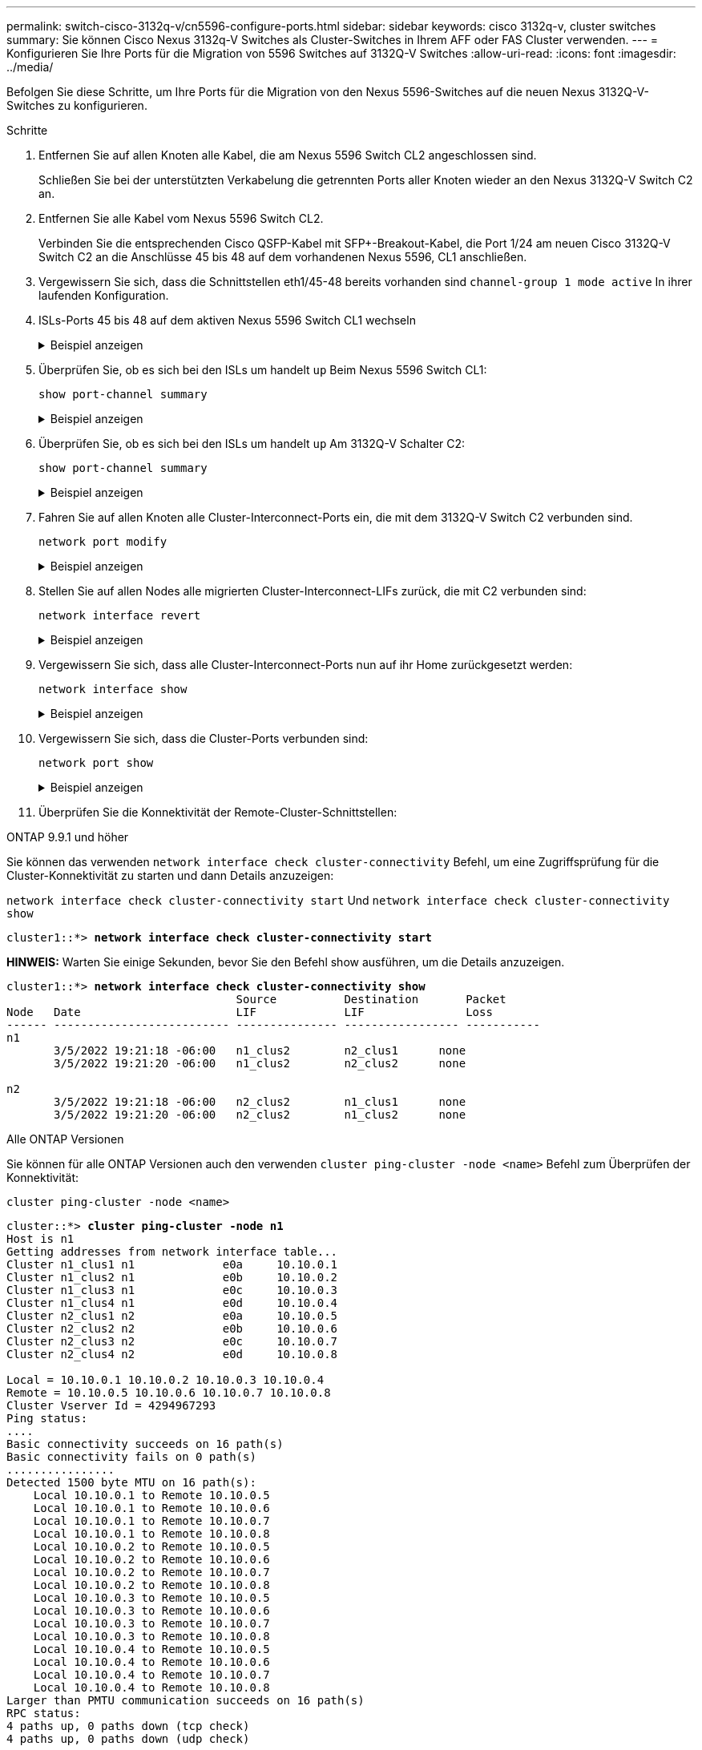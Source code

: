 ---
permalink: switch-cisco-3132q-v/cn5596-configure-ports.html 
sidebar: sidebar 
keywords: cisco 3132q-v, cluster switches 
summary: Sie können Cisco Nexus 3132q-V Switches als Cluster-Switches in Ihrem AFF oder FAS Cluster verwenden. 
---
= Konfigurieren Sie Ihre Ports für die Migration von 5596 Switches auf 3132Q-V Switches
:allow-uri-read: 
:icons: font
:imagesdir: ../media/


[role="lead"]
Befolgen Sie diese Schritte, um Ihre Ports für die Migration von den Nexus 5596-Switches auf die neuen Nexus 3132Q-V-Switches zu konfigurieren.

.Schritte
. Entfernen Sie auf allen Knoten alle Kabel, die am Nexus 5596 Switch CL2 angeschlossen sind.
+
Schließen Sie bei der unterstützten Verkabelung die getrennten Ports aller Knoten wieder an den Nexus 3132Q-V Switch C2 an.

. Entfernen Sie alle Kabel vom Nexus 5596 Switch CL2.
+
Verbinden Sie die entsprechenden Cisco QSFP-Kabel mit SFP+-Breakout-Kabel, die Port 1/24 am neuen Cisco 3132Q-V Switch C2 an die Anschlüsse 45 bis 48 auf dem vorhandenen Nexus 5596, CL1 anschließen.

. Vergewissern Sie sich, dass die Schnittstellen eth1/45-48 bereits vorhanden sind `channel-group 1 mode active` In ihrer laufenden Konfiguration.
. ISLs-Ports 45 bis 48 auf dem aktiven Nexus 5596 Switch CL1 wechseln
+
.Beispiel anzeigen
[%collapsible]
====
Das folgende Beispiel zeigt, dass die ISLs-Ports 45 bis 48 aufgerufen werden:

[listing]
----
(CL1)# configure
(CL1)(Config)# interface e1/45-48
(CL1)(config-if-range)# no shutdown
(CL1)(config-if-range)# exit
(CL1)(Config)# exit
(CL1)#
----
====
. Überprüfen Sie, ob es sich bei den ISLs um handelt `up` Beim Nexus 5596 Switch CL1:
+
`show port-channel summary`

+
.Beispiel anzeigen
[%collapsible]
====
Die Ports eth1/45 bis eth1/48 sollten (P) angeben, was bedeutet, dass die ISL-Ports lauten `up` Im Port-Kanal:

[listing]
----
Example
CL1# show port-channel summary
Flags: D - Down         P - Up in port-channel (members)
       I - Individual   H - Hot-standby (LACP only)
       s - Suspended    r - Module-removed
       S - Switched     R - Routed
       U - Up (port-channel)
       M - Not in use. Min-links not met
--------------------------------------------------------------------------------
Group Port-        Type   Protocol  Member Ports
      Channel
--------------------------------------------------------------------------------
1     Po1(SU)      Eth    LACP      Eth1/41(D)   Eth1/42(D)   Eth1/43(D)
                                    Eth1/44(D)   Eth1/45(P)   Eth1/46(P)
                                    Eth1/47(P)   Eth1/48(P)
----
====
. Überprüfen Sie, ob es sich bei den ISLs um handelt `up` Am 3132Q-V Schalter C2:
+
`show port-channel summary`

+
.Beispiel anzeigen
[%collapsible]
====
Die Ports eth1/24/1, eth1/24/2, eth1/24/3 und eth1/24/4 sollten (P) angeben, d. h. die ISL-Ports sind `up` Im Port-Kanal:

[listing]
----
C2# show port-channel summary
Flags: D - Down         P - Up in port-channel (members)
       I - Individual   H - Hot-standby (LACP only)
       s - Suspended    r - Module-removed
       S - Switched     R - Routed
       U - Up (port-channel)
       M - Not in use. Min-links not met
--------------------------------------------------------------------------------
Group Port-        Type   Protocol  Member Ports
      Channel
--------------------------------------------------------------------------------
1     Po1(SU)      Eth    LACP      Eth1/31(D)   Eth1/32(D)
2     Po2(SU)      Eth    LACP      Eth1/24/1(P)  Eth1/24/2(P)  Eth1/24/3(P)
                                    Eth1/24/4(P)
----
====
. Fahren Sie auf allen Knoten alle Cluster-Interconnect-Ports ein, die mit dem 3132Q-V Switch C2 verbunden sind.
+
`network port modify`

+
.Beispiel anzeigen
[%collapsible]
====
Im folgenden Beispiel werden die angegebenen Ports angezeigt, die auf den Knoten n1 und n2 aufgerufen werden:

[listing]
----
cluster::*> network port modify -node n1 -port e0b -up-admin true
cluster::*> network port modify -node n1 -port e0c -up-admin true
cluster::*> network port modify -node n2 -port e0b -up-admin true
cluster::*> network port modify -node n2 -port e0c -up-admin true
----
====
. Stellen Sie auf allen Nodes alle migrierten Cluster-Interconnect-LIFs zurück, die mit C2 verbunden sind:
+
`network interface revert`

+
.Beispiel anzeigen
[%collapsible]
====
Im folgenden Beispiel werden die migrierten Cluster-LIFs angezeigt, die auf ihre Home-Ports auf den Nodes n1 und n2 zurückgesetzt werden:

[listing]
----
cluster::*> network interface revert -vserver Cluster -lif n1_clus2
cluster::*> network interface revert -vserver Cluster -lif n1_clus3
cluster::*> network interface revert -vserver Cluster -lif n2_clus2
cluster::*> network interface revert -vserver Cluster -lif n2_clus3
----
====
. Vergewissern Sie sich, dass alle Cluster-Interconnect-Ports nun auf ihr Home zurückgesetzt werden:
+
`network interface show`

+
.Beispiel anzeigen
[%collapsible]
====
Das folgende Beispiel zeigt, dass die LIFs auf Fa.2 auf ihre Home-Ports zurückgesetzt werden und zeigt, dass die LIFs erfolgreich zurückgesetzt werden, wenn die Ports in der Spalte „Current Port“ den Status aufweisen `true` Im `Is Home` Spalte. Wenn der `Is Home` Wert ist `false`, Das LIF wurde nicht zurückgesetzt.

[listing]
----
cluster::*> network interface show -role cluster
(network interface show)
            Logical    Status     Network            Current       Current Is
Vserver     Interface  Admin/Oper Address/Mask       Node          Port    Home
----------- ---------- ---------- ------------------ ------------- ------- ----
Cluster
            n1_clus1   up/up      10.10.0.1/24       n1            e0a     true
            n1_clus2   up/up      10.10.0.2/24       n1            e0b     true
            n1_clus3   up/up      10.10.0.3/24       n1            e0c     true
            n1_clus4   up/up      10.10.0.4/24       n1            e0d     true
            n2_clus1   up/up      10.10.0.5/24       n2            e0a     true
            n2_clus2   up/up      10.10.0.6/24       n2            e0b     true
            n2_clus3   up/up      10.10.0.7/24       n2            e0c     true
            n2_clus4   up/up      10.10.0.8/24       n2            e0d     true
8 entries were displayed.
----
====
. Vergewissern Sie sich, dass die Cluster-Ports verbunden sind:
+
`network port show`

+
.Beispiel anzeigen
[%collapsible]
====
Das folgende Beispiel zeigt das Ergebnis des vorherigen `network port modify` Befehl, Überprüfung der Cluster Interconnects `up`:

[listing]
----
cluster::*> network port show -role cluster
  (network port show)
Node: n1
                                                                       Ignore
                                                  Speed(Mbps) Health   Health
Port      IPspace      Broadcast Domain Link MTU  Admin/Oper  Status   Status
--------- ------------ ---------------- ---- ---- ----------- -------- ------
e0a       Cluster      Cluster          up   9000 auto/10000  -        -
e0b       Cluster      Cluster          up   9000 auto/10000  -        -
e0c       Cluster      Cluster          up   9000 auto/10000  -        -
e0d       Cluster      Cluster          up   9000 auto/10000  -        -

Node: n2
                                                                       Ignore
                                                  Speed(Mbps) Health   Health
Port      IPspace      Broadcast Domain Link MTU  Admin/Oper  Status   Status
--------- ------------ ---------------- ---- ---- ----------- -------- ------
e0a       Cluster      Cluster          up   9000  auto/10000 -        -
e0b       Cluster      Cluster          up   9000  auto/10000 -        -
e0c       Cluster      Cluster          up   9000  auto/10000 -        -
e0d       Cluster      Cluster          up   9000  auto/10000 -        -
8 entries were displayed.
----
====
. Überprüfen Sie die Konnektivität der Remote-Cluster-Schnittstellen:


[role="tabbed-block"]
====
.ONTAP 9.9.1 und höher
--
Sie können das verwenden `network interface check cluster-connectivity` Befehl, um eine Zugriffsprüfung für die Cluster-Konnektivität zu starten und dann Details anzuzeigen:

`network interface check cluster-connectivity start` Und `network interface check cluster-connectivity show`

[listing, subs="+quotes"]
----
cluster1::*> *network interface check cluster-connectivity start*
----
*HINWEIS:* Warten Sie einige Sekunden, bevor Sie den Befehl show ausführen, um die Details anzuzeigen.

[listing, subs="+quotes"]
----
cluster1::*> *network interface check cluster-connectivity show*
                                  Source          Destination       Packet
Node   Date                       LIF             LIF               Loss
------ -------------------------- --------------- ----------------- -----------
n1
       3/5/2022 19:21:18 -06:00   n1_clus2        n2_clus1      none
       3/5/2022 19:21:20 -06:00   n1_clus2        n2_clus2      none

n2
       3/5/2022 19:21:18 -06:00   n2_clus2        n1_clus1      none
       3/5/2022 19:21:20 -06:00   n2_clus2        n1_clus2      none
----
--
.Alle ONTAP Versionen
--
Sie können für alle ONTAP Versionen auch den verwenden `cluster ping-cluster -node <name>` Befehl zum Überprüfen der Konnektivität:

`cluster ping-cluster -node <name>`

[listing, subs="+quotes"]
----
cluster::*> *cluster ping-cluster -node n1*
Host is n1
Getting addresses from network interface table...
Cluster n1_clus1 n1		e0a	10.10.0.1
Cluster n1_clus2 n1		e0b	10.10.0.2
Cluster n1_clus3 n1		e0c	10.10.0.3
Cluster n1_clus4 n1		e0d	10.10.0.4
Cluster n2_clus1 n2		e0a	10.10.0.5
Cluster n2_clus2 n2		e0b	10.10.0.6
Cluster n2_clus3 n2		e0c	10.10.0.7
Cluster n2_clus4 n2		e0d	10.10.0.8

Local = 10.10.0.1 10.10.0.2 10.10.0.3 10.10.0.4
Remote = 10.10.0.5 10.10.0.6 10.10.0.7 10.10.0.8
Cluster Vserver Id = 4294967293
Ping status:
....
Basic connectivity succeeds on 16 path(s)
Basic connectivity fails on 0 path(s)
................
Detected 1500 byte MTU on 16 path(s):
    Local 10.10.0.1 to Remote 10.10.0.5
    Local 10.10.0.1 to Remote 10.10.0.6
    Local 10.10.0.1 to Remote 10.10.0.7
    Local 10.10.0.1 to Remote 10.10.0.8
    Local 10.10.0.2 to Remote 10.10.0.5
    Local 10.10.0.2 to Remote 10.10.0.6
    Local 10.10.0.2 to Remote 10.10.0.7
    Local 10.10.0.2 to Remote 10.10.0.8
    Local 10.10.0.3 to Remote 10.10.0.5
    Local 10.10.0.3 to Remote 10.10.0.6
    Local 10.10.0.3 to Remote 10.10.0.7
    Local 10.10.0.3 to Remote 10.10.0.8
    Local 10.10.0.4 to Remote 10.10.0.5
    Local 10.10.0.4 to Remote 10.10.0.6
    Local 10.10.0.4 to Remote 10.10.0.7
    Local 10.10.0.4 to Remote 10.10.0.8
Larger than PMTU communication succeeds on 16 path(s)
RPC status:
4 paths up, 0 paths down (tcp check)
4 paths up, 0 paths down (udp check)
----
--
====
. [[step12]]Migrieren Sie auf jedem Knoten im Cluster die Schnittstellen, die dem ersten Nexus 5596-Switch, CL1, zugeordnet sind, die ersetzt werden sollen:
+
`network interface migrate`

+
.Beispiel anzeigen
[%collapsible]
====
Im folgenden Beispiel werden die Ports oder LIFs angezeigt, die auf den Nodes n1 und n2 migriert werden:

[listing]
----
cluster::*> network interface migrate -vserver Cluster -lif n1_clus1 -source-node n1 -
destination-node n1 -destination-port e0b
cluster::*> network interface migrate -vserver Cluster -lif n1_clus4 -source-node n1 -
destination-node n1 -destination-port e0c
cluster::*> network interface migrate -vserver Cluster -lif n2_clus1 -source-node n2 -
destination-node n2 -destination-port e0b
cluster::*> network interface migrate -vserver Cluster -lif n2_clus4 -source-node n2 -
destination-node n2 -destination-port e0c
----
====
. Überprüfen Sie den Cluster-Status:
+
`network interface show`

+
.Beispiel anzeigen
[%collapsible]
====
Im folgenden Beispiel wird gezeigt, dass die erforderlichen Cluster-LIFs zu geeigneten Cluster-Ports migriert wurden, die auf Cluster-Switch gehostet werden.C2:

[listing]
----
 (network interface show)
            Logical    Status     Network            Current       Current Is
Vserver     Interface  Admin/Oper Address/Mask       Node          Port    Home
----------- ---------- ---------- ------------------ ------------- ------- ----
Cluster
            n1_clus1   up/up      10.10.0.1/24       n1            e0b     false
            n1_clus2   up/up      10.10.0.2/24       n1            e0b     true
            n1_clus3   up/up      10.10.0.3/24       n1            e0c     true
            n1_clus4   up/up      10.10.0.4/24       n1            e0c     false
            n2_clus1   up/up      10.10.0.5/24       n2            e0b     false
            n2_clus2   up/up      10.10.0.6/24       n2            e0b     true
            n2_clus3   up/up      10.10.0.7/24       n2            e0c     true
            n2_clus4   up/up      10.10.0.8/24       n2            e0c     false
8 entries were displayed.

----- ------- ----
----
====
. Fahren Sie auf allen Nodes die Node-Ports herunter, die mit CL1 verbunden sind:
+
`network port modify`

+
.Beispiel anzeigen
[%collapsible]
====
Das folgende Beispiel zeigt die angegebenen Anschlüsse, die auf den Knoten n1 und n2 heruntergefahren werden:

[listing]
----
cluster::*> network port modify -node n1 -port e0a -up-admin false
cluster::*> network port modify -node n1 -port e0d -up-admin false
cluster::*> network port modify -node n2 -port e0a -up-admin false
cluster::*> network port modify -node n2 -port e0d -up-admin false
----
====
. Fahren Sie die ISL-Ports 24, 31 und 32 am aktiven Switch 3132Q-V C2 herunter.
+
`shutdown`

+
.Beispiel anzeigen
[%collapsible]
====
Das folgende Beispiel zeigt, wie ISLs 24, 31 und 32 heruntergefahren werden:

[listing]
----
C2# configure
C2(Config)# interface e1/24/1-4
C2(config-if-range)# shutdown
C2(config-if-range)# exit
C2(config)# interface 1/31-32
C2(config-if-range)# shutdown
C2(config-if-range)# exit
C2(config-if)# exit
C2#
----
====
. Entfernen Sie auf allen Knoten alle Kabel, die am Nexus 5596 Switch CL1 angeschlossen sind.
+
Schließen Sie bei der unterstützten Verkabelung die getrennten Ports aller Knoten wieder an den Nexus 3132Q-V Switch C1 an.

. Entfernen Sie das QSFP-Breakout-Kabel von den Nexus 3132Q-V C2-Ports e1/24.
+
Verbinden Sie die Ports e1/31 und e1/32 auf C1 mit den Ports e1/31 und e1/32 auf C2 unter Verwendung der unterstützten Cisco QSFP-Glasfaserkabel oder Direct-Attached-Kabel.

. Stellen Sie die Konfiguration an Port 24 wieder her, und entfernen Sie den temporären Port Channel 2 auf C2:
+
[listing]
----
C2# configure
C2(config)# no interface breakout module 1 port 24 map 10g-4x
C2(config)# no interface port-channel 2
C2(config-if)# int e1/24
C2(config-if)# description 40GbE Node Port
C2(config-if)# spanning-tree port type edge
C2(config-if)# spanning-tree bpduguard enable
C2(config-if)# mtu 9216
C2(config-if-range)# exit
C2(config)# exit
C2# copy running-config startup-config
[########################################] 100%
Copy Complete.
----
. ISL-Ports 31 und 32 auf C2, dem aktiven 3132Q-V Switch: `no shutdown`
+
.Beispiel anzeigen
[%collapsible]
====
Das folgende Beispiel zeigt, wie ISLs 31 und 32 auf dem 3132Q-V Switch C2:

[listing]
----
C2# configure
C2(config)# interface ethernet 1/31-32
C2(config-if-range)# no shutdown
C2(config-if-range)# exit
C2(config)# exit
C2# copy running-config startup-config
[########################################] 100%
Copy Complete.
----
====


.Was kommt als Nächstes?
link:cn5596-complete-migration.html["Schließen Sie die Migration ab"].

